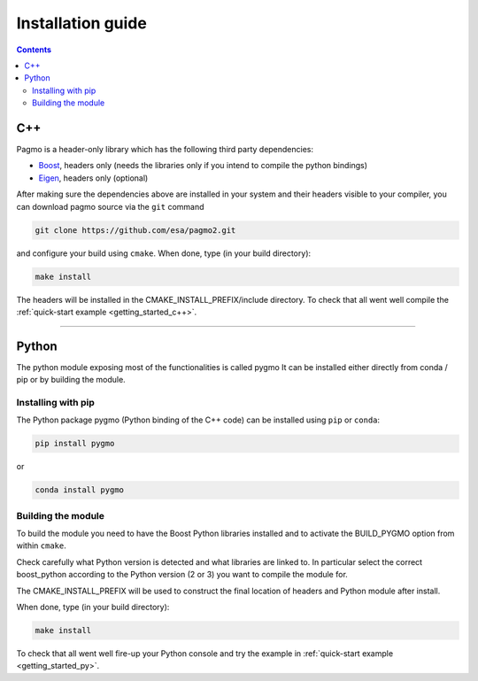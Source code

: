 .. _install:

Installation guide
==================

.. contents::


C++
---

Pagmo is a header-only library which has the following third party dependencies:

* `Boost <http://www.boost.org/>`_, headers only (needs the libraries only if you intend to compile the python bindings)
* `Eigen <http://eigen.tuxfamily.org/index.php?title=Main_Page>`_, headers only (optional)


After making sure the dependencies above are installed in your system and their headers visible to your compiler, you can download 
pagmo source via the ``git`` command 

.. code-block:: bash

   git clone https://github.com/esa/pagmo2.git

and configure your build using ``cmake``. When done, type (in your build directory):

.. code-block:: bash

   make install

The headers will be installed in the CMAKE_INSTALL_PREFIX/include directory. To check that all went well compile the :ref:`quick-start example <getting_started_c++>`.

-----------------------------------------------------------------------

Python
------
The python module exposing most of the functionalities is called pygmo
It can be installed either directly from conda / pip or by building the module.

Installing with pip
^^^^^^^^^^^^^^^^^^^
The Python package pygmo (Python binding of the C++ code) can be installed using ``pip`` or ``conda``:

.. code-block:: bash

   pip install pygmo

or

.. code-block:: bash

   conda install pygmo

Building the module
^^^^^^^^^^^^^^^^^^^

To build the module you need to have the Boost Python libraries installed and to activate the BUILD_PYGMO option from within ``cmake``.

Check carefully what Python version is detected and what libraries are linked to. In particular select the correct boost_python
according to the Python version (2 or 3) you want to compile the module for.

The CMAKE_INSTALL_PREFIX will be used to construct the final location of headers and Python module after install.

When done, type (in your build directory):

.. code-block:: bash

   make install

To check that all went well fire-up your Python console and try the example in :ref:`quick-start example <getting_started_py>`.
